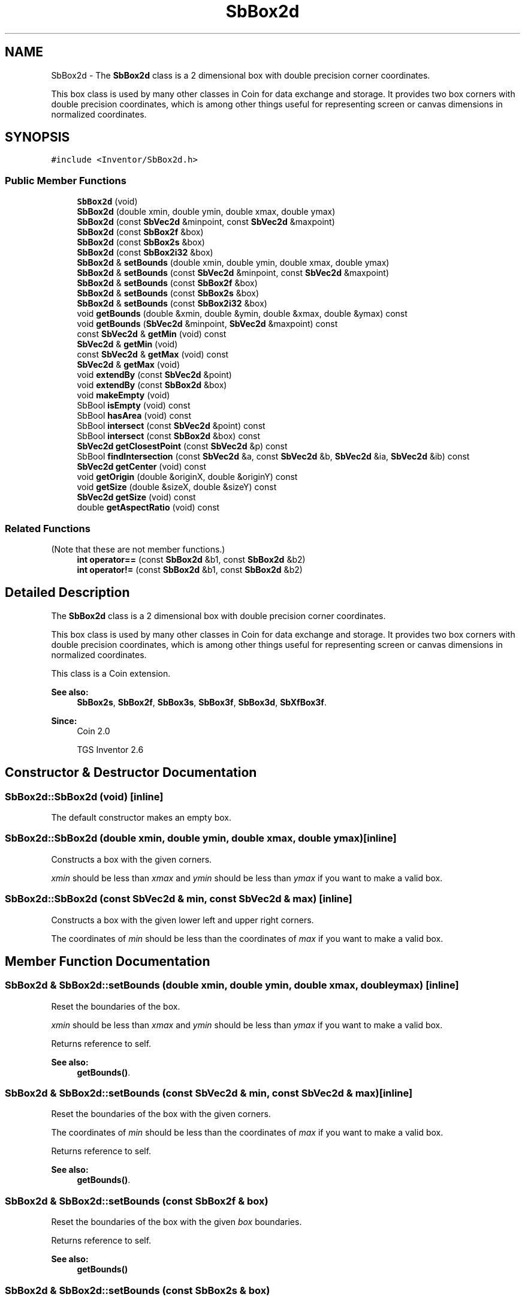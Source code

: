 .TH "SbBox2d" 3 "Sun May 28 2017" "Version 4.0.0a" "Coin" \" -*- nroff -*-
.ad l
.nh
.SH NAME
SbBox2d \- The \fBSbBox2d\fP class is a 2 dimensional box with double precision corner coordinates\&.
.PP
This box class is used by many other classes in Coin for data exchange and storage\&. It provides two box corners with double precision coordinates, which is among other things useful for representing screen or canvas dimensions in normalized coordinates\&.  

.SH SYNOPSIS
.br
.PP
.PP
\fC#include <Inventor/SbBox2d\&.h>\fP
.SS "Public Member Functions"

.in +1c
.ti -1c
.RI "\fBSbBox2d\fP (void)"
.br
.ti -1c
.RI "\fBSbBox2d\fP (double xmin, double ymin, double xmax, double ymax)"
.br
.ti -1c
.RI "\fBSbBox2d\fP (const \fBSbVec2d\fP &minpoint, const \fBSbVec2d\fP &maxpoint)"
.br
.ti -1c
.RI "\fBSbBox2d\fP (const \fBSbBox2f\fP &box)"
.br
.ti -1c
.RI "\fBSbBox2d\fP (const \fBSbBox2s\fP &box)"
.br
.ti -1c
.RI "\fBSbBox2d\fP (const \fBSbBox2i32\fP &box)"
.br
.ti -1c
.RI "\fBSbBox2d\fP & \fBsetBounds\fP (double xmin, double ymin, double xmax, double ymax)"
.br
.ti -1c
.RI "\fBSbBox2d\fP & \fBsetBounds\fP (const \fBSbVec2d\fP &minpoint, const \fBSbVec2d\fP &maxpoint)"
.br
.ti -1c
.RI "\fBSbBox2d\fP & \fBsetBounds\fP (const \fBSbBox2f\fP &box)"
.br
.ti -1c
.RI "\fBSbBox2d\fP & \fBsetBounds\fP (const \fBSbBox2s\fP &box)"
.br
.ti -1c
.RI "\fBSbBox2d\fP & \fBsetBounds\fP (const \fBSbBox2i32\fP &box)"
.br
.ti -1c
.RI "void \fBgetBounds\fP (double &xmin, double &ymin, double &xmax, double &ymax) const"
.br
.ti -1c
.RI "void \fBgetBounds\fP (\fBSbVec2d\fP &minpoint, \fBSbVec2d\fP &maxpoint) const"
.br
.ti -1c
.RI "const \fBSbVec2d\fP & \fBgetMin\fP (void) const"
.br
.ti -1c
.RI "\fBSbVec2d\fP & \fBgetMin\fP (void)"
.br
.ti -1c
.RI "const \fBSbVec2d\fP & \fBgetMax\fP (void) const"
.br
.ti -1c
.RI "\fBSbVec2d\fP & \fBgetMax\fP (void)"
.br
.ti -1c
.RI "void \fBextendBy\fP (const \fBSbVec2d\fP &point)"
.br
.ti -1c
.RI "void \fBextendBy\fP (const \fBSbBox2d\fP &box)"
.br
.ti -1c
.RI "void \fBmakeEmpty\fP (void)"
.br
.ti -1c
.RI "SbBool \fBisEmpty\fP (void) const"
.br
.ti -1c
.RI "SbBool \fBhasArea\fP (void) const"
.br
.ti -1c
.RI "SbBool \fBintersect\fP (const \fBSbVec2d\fP &point) const"
.br
.ti -1c
.RI "SbBool \fBintersect\fP (const \fBSbBox2d\fP &box) const"
.br
.ti -1c
.RI "\fBSbVec2d\fP \fBgetClosestPoint\fP (const \fBSbVec2d\fP &p) const"
.br
.ti -1c
.RI "SbBool \fBfindIntersection\fP (const \fBSbVec2d\fP &a, const \fBSbVec2d\fP &b, \fBSbVec2d\fP &ia, \fBSbVec2d\fP &ib) const"
.br
.ti -1c
.RI "\fBSbVec2d\fP \fBgetCenter\fP (void) const"
.br
.ti -1c
.RI "void \fBgetOrigin\fP (double &originX, double &originY) const"
.br
.ti -1c
.RI "void \fBgetSize\fP (double &sizeX, double &sizeY) const"
.br
.ti -1c
.RI "\fBSbVec2d\fP \fBgetSize\fP (void) const"
.br
.ti -1c
.RI "double \fBgetAspectRatio\fP (void) const"
.br
.in -1c
.SS "Related Functions"
(Note that these are not member functions\&.) 
.in +1c
.ti -1c
.RI "\fBint\fP \fBoperator==\fP (const \fBSbBox2d\fP &b1, const \fBSbBox2d\fP &b2)"
.br
.ti -1c
.RI "\fBint\fP \fBoperator!=\fP (const \fBSbBox2d\fP &b1, const \fBSbBox2d\fP &b2)"
.br
.in -1c
.SH "Detailed Description"
.PP 
The \fBSbBox2d\fP class is a 2 dimensional box with double precision corner coordinates\&.
.PP
This box class is used by many other classes in Coin for data exchange and storage\&. It provides two box corners with double precision coordinates, which is among other things useful for representing screen or canvas dimensions in normalized coordinates\&. 

This class is a Coin extension\&.
.PP
\fBSee also:\fP
.RS 4
\fBSbBox2s\fP, \fBSbBox2f\fP, \fBSbBox3s\fP, \fBSbBox3f\fP, \fBSbBox3d\fP, \fBSbXfBox3f\fP\&.
.RE
.PP
\fBSince:\fP
.RS 4
Coin 2\&.0 
.PP
TGS Inventor 2\&.6 
.RE
.PP

.SH "Constructor & Destructor Documentation"
.PP 
.SS "SbBox2d::SbBox2d (void)\fC [inline]\fP"
The default constructor makes an empty box\&. 
.SS "SbBox2d::SbBox2d (double xmin, double ymin, double xmax, double ymax)\fC [inline]\fP"
Constructs a box with the given corners\&.
.PP
\fIxmin\fP should be less than \fIxmax\fP and \fIymin\fP should be less than \fIymax\fP if you want to make a valid box\&. 
.SS "SbBox2d::SbBox2d (const \fBSbVec2d\fP & min, const \fBSbVec2d\fP & max)\fC [inline]\fP"
Constructs a box with the given lower left and upper right corners\&.
.PP
The coordinates of \fImin\fP should be less than the coordinates of \fImax\fP if you want to make a valid box\&. 
.SH "Member Function Documentation"
.PP 
.SS "\fBSbBox2d\fP & SbBox2d::setBounds (double xmin, double ymin, double xmax, double ymax)\fC [inline]\fP"
Reset the boundaries of the box\&.
.PP
\fIxmin\fP should be less than \fIxmax\fP and \fIymin\fP should be less than \fIymax\fP if you want to make a valid box\&.
.PP
Returns reference to self\&.
.PP
\fBSee also:\fP
.RS 4
\fBgetBounds()\fP\&. 
.RE
.PP

.SS "\fBSbBox2d\fP & SbBox2d::setBounds (const \fBSbVec2d\fP & min, const \fBSbVec2d\fP & max)\fC [inline]\fP"
Reset the boundaries of the box with the given corners\&.
.PP
The coordinates of \fImin\fP should be less than the coordinates of \fImax\fP if you want to make a valid box\&.
.PP
Returns reference to self\&.
.PP
\fBSee also:\fP
.RS 4
\fBgetBounds()\fP\&. 
.RE
.PP

.SS "\fBSbBox2d\fP & SbBox2d::setBounds (const \fBSbBox2f\fP & box)"
Reset the boundaries of the box with the given \fIbox\fP boundaries\&.
.PP
Returns reference to self\&.
.PP
\fBSee also:\fP
.RS 4
\fBgetBounds()\fP 
.RE
.PP

.SS "\fBSbBox2d\fP & SbBox2d::setBounds (const \fBSbBox2s\fP & box)"
Reset the boundaries of the box with the given \fIbox\fP boundaries\&.
.PP
Returns reference to self\&.
.PP
\fBSee also:\fP
.RS 4
\fBgetBounds()\fP 
.RE
.PP

.SS "\fBSbBox2d\fP & SbBox2d::setBounds (const \fBSbBox2i32\fP & box)"
Reset the boundaries of the box with the given \fIbox\fP boundaries\&.
.PP
Returns reference to self\&.
.PP
\fBSee also:\fP
.RS 4
\fBgetBounds()\fP 
.RE
.PP

.SS "void SbBox2d::getBounds (double & xmin, double & ymin, double & xmax, double & ymax) const\fC [inline]\fP"
Returns the box boundaries\&.
.PP
\fBSee also:\fP
.RS 4
\fBsetBounds()\fP, \fBgetMin()\fP, \fBgetMax()\fP\&. 
.RE
.PP

.SS "void SbBox2d::getBounds (\fBSbVec2d\fP & min, \fBSbVec2d\fP & max) const\fC [inline]\fP"
Returns the box min and max corner points\&.
.PP
\fBSee also:\fP
.RS 4
\fBsetBounds()\fP, \fBgetMin()\fP, \fBgetMax()\fP\&. 
.RE
.PP

.SS "const \fBSbVec2d\fP & SbBox2d::getMin (void) const\fC [inline]\fP"
Returns the lower left corner of the box\&.
.PP
\fBSee also:\fP
.RS 4
\fBgetOrigin()\fP, \fBgetMax()\fP\&. 
.RE
.PP

.SS "\fBSbVec2d\fP & SbBox2d::getMin (void)\fC [inline]\fP"
Returns the lower left corner of the box\&.
.PP
\fBSee also:\fP
.RS 4
\fBgetOrigin()\fP, \fBgetMax()\fP\&. 
.RE
.PP

.SS "const \fBSbVec2d\fP & SbBox2d::getMax (void) const\fC [inline]\fP"
Returns the upper right corner of the box\&.
.PP
\fBSee also:\fP
.RS 4
\fBgetMin()\fP\&. 
.RE
.PP

.SS "\fBSbVec2d\fP & SbBox2d::getMax (void)\fC [inline]\fP"
Returns the upper right corner of the box\&.
.PP
\fBSee also:\fP
.RS 4
\fBgetMin()\fP\&. 
.RE
.PP

.SS "void SbBox2d::extendBy (const \fBSbVec2d\fP & point)"
Extend the boundaries of the box by the given point, i\&.e\&. make the box fit around the \fIpoint\fP if it isn't already situated within it\&. 
.SS "void SbBox2d::extendBy (const \fBSbBox2d\fP & box)"
Extend the boundaries of the box by the given \fIbox\fP parameter\&. This is equal to calling the above method twice with the corner points\&. 
.SS "void SbBox2d::makeEmpty (void)"
Marks this as an empty box\&.
.PP
\fBSee also:\fP
.RS 4
\fBisEmpty()\fP\&. 
.RE
.PP

.SS "SbBool SbBox2d::isEmpty (void) const\fC [inline]\fP"
Check if this has been marked as an empty box\&.
.PP
\fBSee also:\fP
.RS 4
\fBmakeEmpty()\fP\&. 
.RE
.PP

.SS "SbBool SbBox2d::hasArea (void) const\fC [inline]\fP"
Check if the box has 'positive' area, i\&.e\&. the lower left corner is actually lower and more to the left than the other corner point\&. 
.SS "SbBool SbBox2d::intersect (const \fBSbVec2d\fP & point) const"
Check if \fIpoint\fP lies within the boundaries of this box\&. 
.SS "SbBool SbBox2d::intersect (const \fBSbBox2d\fP & box) const"
Check if \fIbox\fP lies wholly or partly within the boundaries of this box\&. 
.SS "\fBSbVec2d\fP SbBox2d::getClosestPoint (const \fBSbVec2d\fP & p) const"
Return the point on the box closest to the given point \fIp\fP\&. 
.SS "SbBool SbBox2d::findIntersection (const \fBSbVec2d\fP & a, const \fBSbVec2d\fP & b, \fBSbVec2d\fP & ia, \fBSbVec2d\fP & ib) const"
Check if a a line from \fIa\fP to \fIb\fP intersects the box, and return the coordinates of the union line in \fIia\fP and \fIib\fP\&.
.PP
This function is a Coin extension\&. 
.SS "\fBSbVec2d\fP SbBox2d::getCenter (void) const\fC [inline]\fP"
Returns the center point of the box\&. 
.SS "void SbBox2d::getOrigin (double & originX, double & originY) const\fC [inline]\fP"
Returns the coordinates of the box origin (i\&.e\&. the lower left corner)\&.
.PP
\fBSee also:\fP
.RS 4
\fBgetMin()\fP\&. 
.RE
.PP

.SS "void SbBox2d::getSize (double & sizeX, double & sizeY) const\fC [inline]\fP"
Returns width and height of box\&. 
.SS "double SbBox2d::getAspectRatio (void) const\fC [inline]\fP"
Returns aspect ratio of box, which is defined as box width divided on box height\&. 
.SH "Friends And Related Function Documentation"
.PP 
.SS "\fBint\fP operator== (const \fBSbBox2d\fP & b1, const \fBSbBox2d\fP & b2)\fC [related]\fP"
Check \fIb1\fP and \fIb2\fP for equality\&. 
.SS "\fBint\fP operator!= (const \fBSbBox2d\fP & b1, const \fBSbBox2d\fP & b2)\fC [related]\fP"
Check \fIb1\fP and \fIb2\fP for inequality\&. 

.SH "Author"
.PP 
Generated automatically by Doxygen for Coin from the source code\&.
